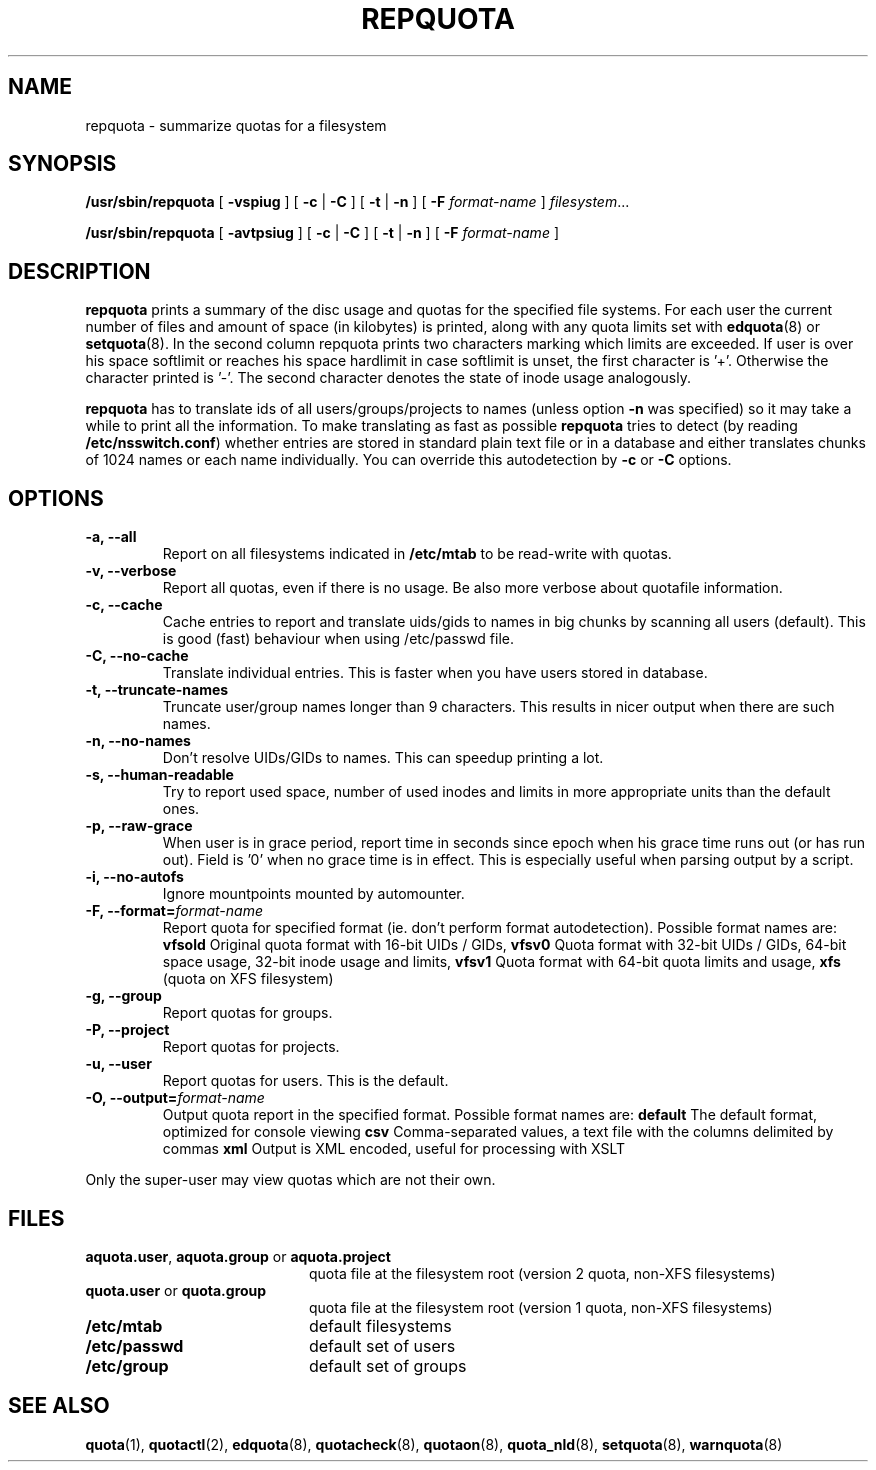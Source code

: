 .TH REPQUOTA 8
.UC 4
.SH NAME
repquota \- summarize quotas for a filesystem
.SH SYNOPSIS
.B /usr/sbin/repquota
[
.B \-vspiug
] [
.B \-c
|
.B \-C
] [
.B \-t
|
.B \-n
] [
.B \-F
.I format-name
]
.IR filesystem .\|.\|.
.LP
.B /usr/sbin/repquota
[
.B \-avtpsiug
] [
.B \-c
|
.B \-C
] [
.B \-t
|
.B \-n
] [
.B \-F
.I format-name
]
.SH DESCRIPTION
.IX  "repquota command"  ""  "\fLrepquota\fP \(em summarize quotas"
.IX  "user quotas"  "repquota command"  ""  "\fLrepquota\fP \(em summarize quotas"
.IX  "disk quotas"  "repquota command"  ""  "\fLrepquota\fP \(em summarize quotas"
.IX  "quotas"  "repquota command"  ""  "\fLrepquota\fP \(em summarize quotas"
.IX  "filesystem"  "repquota command"  ""  "\fLrepquota\fP \(em summarize quotas"
.IX  "summarize filesystem quotas repquota"  ""  "summarize filesystem quotas \(em \fLrepquota\fP"
.IX  "report filesystem quotas repquota"  ""  "report filesystem quotas \(em \fLrepquota\fP"
.IX  display "filesystem quotas \(em \fLrepquota\fP"
.LP
.B repquota
prints a summary of the disc usage and quotas for the specified file
systems.  For each user the current number of files and amount of space
(in kilobytes) is printed, along with any quota limits set with
.BR edquota (8) 
or
.BR setquota (8).
In the second column repquota prints two characters marking which limits are
exceeded. If user is over his space softlimit or reaches his space hardlimit in
case softlimit is unset, the first character is '+'. Otherwise the character
printed is '-'. The second character denotes the state of inode usage
analogously.

.B repquota
has to translate ids of all users/groups/projects to names (unless option
.B -n
was specified) so it may take a while to
print all the information. To make translating as fast as possible
.B repquota
tries to detect (by reading
.BR /etc/nsswitch.conf )
whether entries are stored in standard plain text file or in a database and either
translates chunks of 1024 names or each name individually. You can override this
autodetection by
.B -c
or
.B -C
options.
.SH OPTIONS
.TP
.B -a, --all
Report on all filesystems indicated in
.B /etc/mtab
to be read-write with quotas.
.TP
.B -v, --verbose
Report all quotas, even if there is no usage. Be also more verbose about quotafile
information.
.TP
.B -c, --cache
Cache entries to report and translate uids/gids to names in big chunks by scanning
all users (default). This is good (fast) behaviour when using /etc/passwd file.
.TP
.B -C, --no-cache
Translate individual entries. This is faster when you have users stored in database.
.TP
.B -t, --truncate-names
Truncate user/group names longer than 9 characters. This results in nicer output when
there are such names.
.TP
.B -n, --no-names
Don't resolve UIDs/GIDs to names. This can speedup printing a lot.
.TP
.B -s, --human-readable
Try to report used space, number of used inodes and limits in more appropriate units
than the default ones.
.TP
.B -p, --raw-grace
When user is in grace period, report time in seconds since epoch when his grace
time runs out (or has run out). Field is '0' when no grace time is in effect.
This is especially useful when parsing output by a script.
.TP
.B -i, --no-autofs
Ignore mountpoints mounted by automounter.
.TP
.B \-F, --format=\f2format-name\f1
Report quota for specified format (ie. don't perform format autodetection).
Possible format names are:
.B vfsold
Original quota format with 16-bit UIDs / GIDs,
.B vfsv0
Quota format with 32-bit UIDs / GIDs, 64-bit space usage, 32-bit inode usage and limits,
.B vfsv1
Quota format with 64-bit quota limits and usage,
.B xfs
(quota on XFS filesystem)
.TP
.B -g, --group
Report quotas for groups.
.TP
.B -P, --project
Report quotas for projects.
.TP
.B -u, --user
Report quotas for users. This is the default.
.TP
.B -O, --output=\f2format-name\f1
Output quota report in the specified format.
Possible format names are:
.B default
The default format, optimized for console viewing
.B csv
Comma-separated values, a text file with the columns delimited by commas
.B xml
Output is XML encoded, useful for processing with XSLT
.LP
Only the super-user may view quotas which are not their own.
.SH FILES
.PD 0
.TP 20
.BR aquota.user ", " aquota.group " or " aquota.project
quota file at the filesystem root (version 2 quota, non-XFS filesystems)
.TP
.BR quota.user " or " quota.group
quota file at the filesystem root (version 1 quota, non-XFS filesystems)
.TP
.B /etc/mtab
default filesystems
.TP
.B /etc/passwd
default set of users
.TP
.B /etc/group
default set of groups
.PD
.SH SEE ALSO
.BR quota (1),
.BR quotactl (2),
.BR edquota (8),
.BR quotacheck (8),
.BR quotaon (8),
.BR quota_nld (8),
.BR setquota (8),
.BR warnquota (8)

